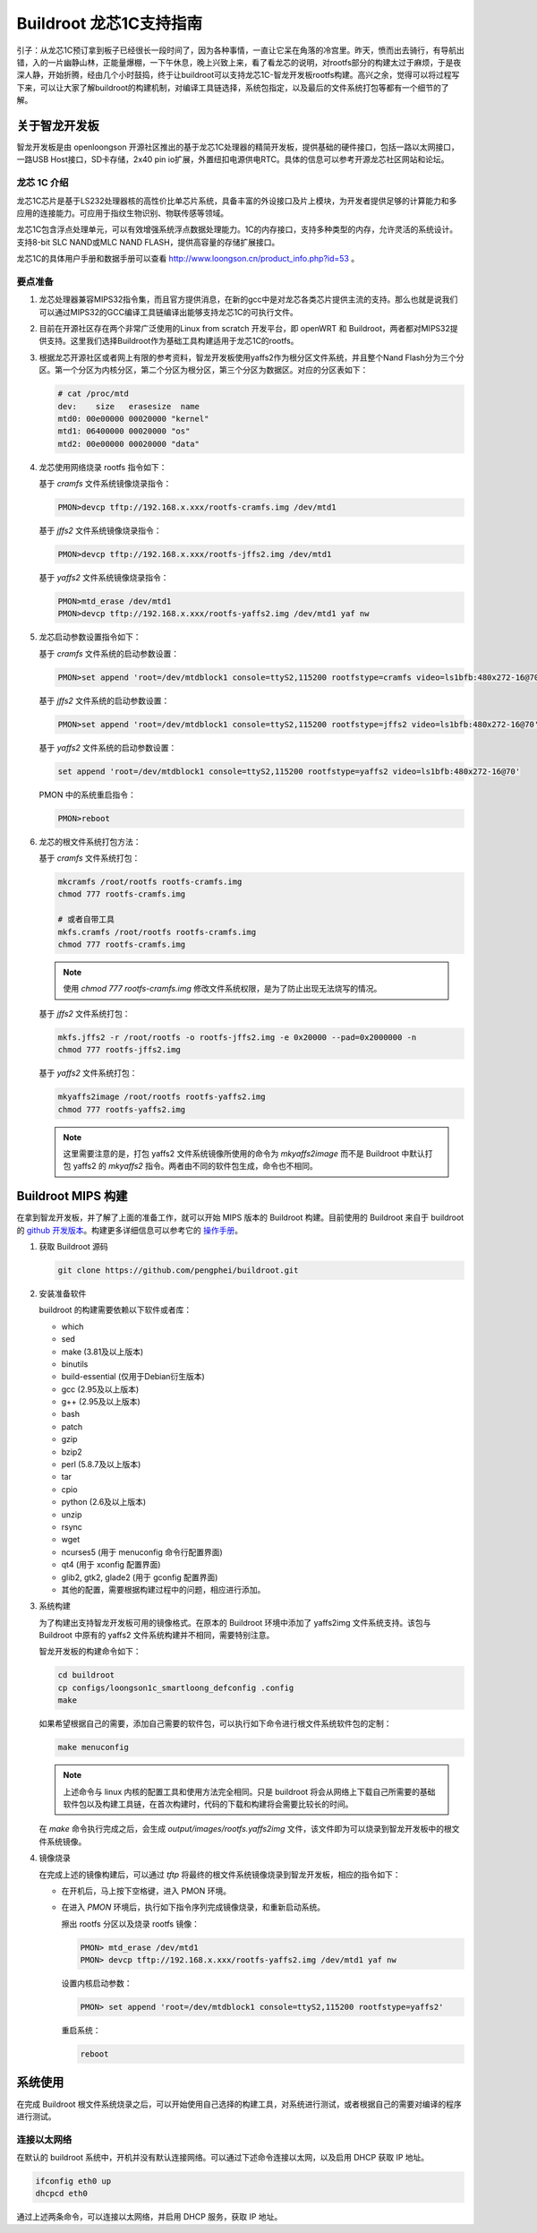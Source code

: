=========================================================
Buildroot 龙芯1C支持指南
=========================================================

引子：从龙芯1C预订拿到板子已经很长一段时间了，因为各种事情，一直让它呆在角落的冷宫里。昨天，愤而出去骑行，有导航出错，入的一片幽静山林，正能量爆棚，一下午休息，晚上兴致上来，看了看龙芯的说明，对rootfs部分的构建太过于麻烦，于是夜深人静，开始折腾，经由几个小时鼓捣，终于让buildroot可以支持龙芯1C-智龙开发板rootfs构建。高兴之余，觉得可以将过程写下来，可以让大家了解buildroot的构建机制，对编译工具链选择，系统包指定，以及最后的文件系统打包等都有一个细节的了解。

关于智龙开发板
=========================================================

智龙开发板是由 openloongson 开源社区推出的基于龙芯1C处理器的精简开发板，提供基础的硬件接口，包括一路以太网接口，一路USB Host接口，SD卡存储，2x40 pin io扩展，外置纽扣电源供电RTC。具体的信息可以参考开源龙芯社区网站和论坛。

龙芯 1C 介绍
----------------------------------------------------------

龙芯1C芯片是基于LS232处理器核的高性价比单芯片系统，具备丰富的外设接口及片上模块，为开发者提供足够的计算能力和多应用的连接能力。可应用于指纹生物识别、物联传感等领域。

龙芯1C包含浮点处理单元，可以有效增强系统浮点数据处理能力。1C的内存接口，支持多种类型的内存，允许灵活的系统设计。支持8-bit SLC NAND或MLC NAND FLASH，提供高容量的存储扩展接口。

龙芯1C的具体用户手册和数据手册可以查看 http://www.loongson.cn/product_info.php?id=53 。

要点准备
----------------------------------------------------------

1. 龙芯处理器兼容MIPS32指令集，而且官方提供消息，在新的gcc中是对龙芯各类芯片提供主流的支持。那么也就是说我们可以通过MIPS32的GCC编译工具链编译出能够支持龙芯1C的可执行文件。

2. 目前在开源社区存在两个非常广泛使用的Linux from scratch 开发平台，即 openWRT 和 Buildroot，两者都对MIPS32提供支持。这里我们选择Buildroot作为基础工具构建适用于龙芯1C的rootfs。

3. 根据龙芯开源社区或者网上有限的参考资料，智龙开发板使用yaffs2作为根分区文件系统，并且整个Nand Flash分为三个分区。第一个分区为内核分区，第二个分区为根分区，第三个分区为数据区。对应的分区表如下：
   
   .. code:: shell

      # cat /proc/mtd 
      dev:    size   erasesize  name
      mtd0: 00e00000 00020000 "kernel"
      mtd1: 06400000 00020000 "os"
      mtd2: 00e00000 00020000 "data"


4. 龙芯使用网络烧录 rootfs 指令如下：

   基于 *cramfs* 文件系统镜像烧录指令：
   
   .. code:: shell
   
      PMON>devcp tftp://192.168.x.xxx/rootfs-cramfs.img /dev/mtd1
   
   基于 *jffs2* 文件系统镜像烧录指令：
   
   .. code:: shell
       
      PMON>devcp tftp://192.168.x.xxx/rootfs-jffs2.img /dev/mtd1
      
   基于 *yaffs2* 文件系统镜像烧录指令：
   
   .. code:: shell
   
      PMON>mtd_erase /dev/mtd1
      PMON>devcp tftp://192.168.x.xxx/rootfs-yaffs2.img /dev/mtd1 yaf nw
      
5. 龙芯启动参数设置指令如下：

   基于 *cramfs* 文件系统的启动参数设置：
   
   .. code:: shell
   
      PMON>set append 'root=/dev/mtdblock1 console=ttyS2,115200 rootfstype=cramfs video=ls1bfb:480x272-16@70'
 
   基于 *jffs2* 文件系统的启动参数设置：
   
   .. code:: shell
   
      PMON>set append 'root=/dev/mtdblock1 console=ttyS2,115200 rootfstype=jffs2 video=ls1bfb:480x272-16@70'

   基于 *yaffs2* 文件系统的启动参数设置：
   
   .. code:: shell
   
      set append 'root=/dev/mtdblock1 console=ttyS2,115200 rootfstype=yaffs2 video=ls1bfb:480x272-16@70'

   PMON 中的系统重启指令：
   
   .. code:: shell
   
      PMON>reboot
      
6. 龙芯的根文件系统打包方法：

   基于 *cramfs* 文件系统打包：
  
   .. code:: shell
  
      mkcramfs /root/rootfs rootfs-cramfs.img
      chmod 777 rootfs-cramfs.img
     
      # 或者自带工具
      mkfs.cramfs /root/rootfs rootfs-cramfs.img
      chmod 777 rootfs-cramfs.img
     
   .. note::
  
      使用 `chmod 777 rootfs-cramfs.img` 修改文件系统权限，是为了防止出现无法烧写的情况。
     
   基于 *jffs2* 文件系统打包：
  
   .. code:: shell
  
      mkfs.jffs2 -r /root/rootfs -o rootfs-jffs2.img -e 0x20000 --pad=0x2000000 -n
      chmod 777 rootfs-jffs2.img
     
   基于 *yaffs2* 文件系统打包：
  
   .. code:: shell
  
      mkyaffs2image /root/rootfs rootfs-yaffs2.img
      chmod 777 rootfs-yaffs2.img
     
   .. note::
  
      这里需要注意的是，打包 yaffs2 文件系统镜像所使用的命令为 *mkyaffs2image* 而不是 Buildroot 中默认打包 yaffs2 的 *mkyaffs2* 指令。两者由不同的软件包生成，命令也不相同。
     
Buildroot MIPS 构建
=========================================================

在拿到智龙开发板，并了解了上面的准备工作，就可以开始 MIPS 版本的 Buildroot 构建。目前使用的 Buildroot 来自于 buildroot 的 `github 开发版本 <https://github.com/buildroot/buildroot>`_。构建更多详细信息可以参考它的 `操作手册 <http://buildroot.org/downloads/manual/manual.html>`_。

1. 获取 Buildroot 源码
    
   .. code:: shell
  
      git clone https://github.com/pengphei/buildroot.git
      
2. 安装准备软件

   buildroot 的构建需要依赖以下软件或者库：
   
   * which
   * sed
   * make (3.81及以上版本)
   * binutils 
   * build-essential (仅用于Debian衍生版本)
   * gcc (2.95及以上版本)
   * g++ (2.95及以上版本)
   * bash
   * patch
   * gzip
   * bzip2
   * perl (5.8.7及以上版本)
   * tar
   * cpio
   * python (2.6及以上版本)
   * unzip
   * rsync
   * wget
   * ncurses5 (用于 menuconfig 命令行配置界面)
   * qt4 (用于 xconfig 配置界面)
   * glib2, gtk2, glade2 (用于 gconfig 配置界面)
   * 其他的配置，需要根据构建过程中的问题，相应进行添加。

3. 系统构建

   为了构建出支持智龙开发板可用的镜像格式。在原本的 Buildroot 环境中添加了 yaffs2img 文件系统支持。该包与 Buildroot 中原有的 yaffs2 文件系统构建并不相同，需要特别注意。
   
   智龙开发板的构建命令如下：
   
   .. code:: shell
   
      cd buildroot
      cp configs/loongson1c_smartloong_defconfig .config
      make
   
   如果希望根据自己的需要，添加自己需要的软件包，可以执行如下命令进行根文件系统软件包的定制：
   
   .. code:: shell
   
      make menuconfig
      
   .. note::
   
      上述命令与 linux 内核的配置工具和使用方法完全相同。只是 buildroot 将会从网络上下载自己所需要的基础软件包以及构建工具链，在首次构建时，代码的下载和构建将会需要比较长的时间。
  
   在 *make* 命令执行完成之后，会生成 *output/images/rootfs.yaffs2img* 文件，该文件即为可以烧录到智龙开发板中的根文件系统镜像。
   
4. 镜像烧录

   在完成上述的镜像构建后，可以通过 *tftp* 将最终的根文件系统镜像烧录到智龙开发板，相应的指令如下：
   
   * 在开机后，马上按下空格键，进入 PMON 环境。
   * 在进入 *PMON* 环境后，执行如下指令序列完成镜像烧录，和重新启动系统。
   
     擦出 rootfs 分区以及烧录 rootfs 镜像：
     
     .. code:: shell
     
        PMON> mtd_erase /dev/mtd1
        PMON> devcp tftp://192.168.x.xxx/rootfs-yaffs2.img /dev/mtd1 yaf nw
        
     设置内核启动参数：
     
     .. code:: shell
   
        PMON> set append 'root=/dev/mtdblock1 console=ttyS2,115200 rootfstype=yaffs2'
        
     重启系统：
     
     .. code:: shell
     
        reboot
        

系统使用     
=========================================================

在完成 Buildroot 根文件系统烧录之后，可以开始使用自己选择的构建工具，对系统进行测试，或者根据自己的需要对编译的程序进行测试。

连接以太网络
---------------------------------------------------------

在默认的 buildroot 系统中，开机并没有默认连接网络。可以通过下述命令连接以太网，以及启用 DHCP 获取 IP 地址。

.. code:: shell

   ifconfig eth0 up
   dhcpcd eth0
   
通过上述两条命令，可以连接以太网络，并启用 DHCP 服务，获取 IP 地址。   
   
      
